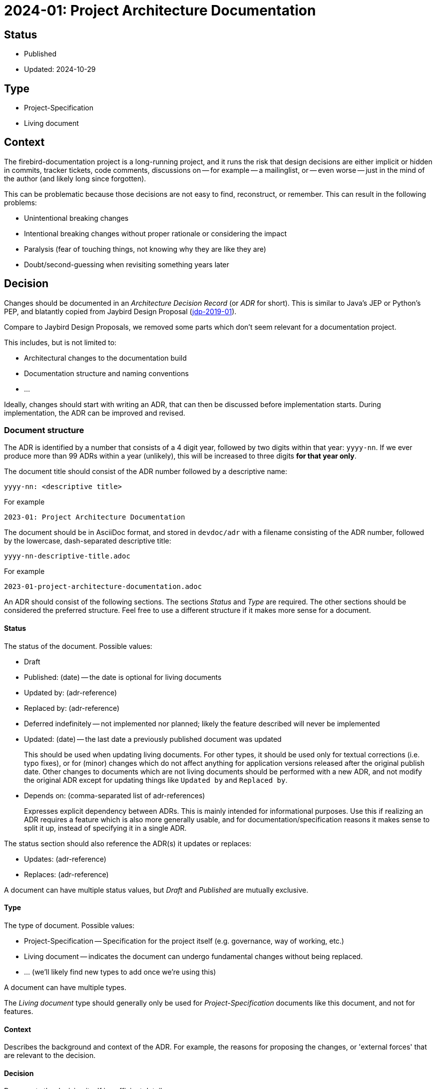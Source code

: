 = 2024-01: Project Architecture Documentation

== Status

* Published
* Updated: 2024-10-29

== Type

* Project-Specification
* Living document

== Context

The firebird-documentation project is a long-running project, and it runs the risk that design decisions are either implicit or hidden in commits, tracker tickets, code comments, discussions on -- for example -- a mailinglist, or -- even worse -- just in the mind of the author (and likely long since forgotten).

This can be problematic because those decisions are not easy to find, reconstruct, or remember.
This can result in the following problems:

* Unintentional breaking changes
* Intentional breaking changes without proper rationale or considering the impact
* Paralysis (fear of touching things, not knowing why they are like they are)
* Doubt/second-guessing when revisiting something years later

== Decision

Changes should be documented in an _Architecture Decision Record_ (or _ADR_ for short).
This is similar to Java's JEP or Python's PEP, and blatantly copied from Jaybird Design Proposal (https://github.com/FirebirdSQL/jaybird/blob/master/devdoc/jdp/jdp-2019-01-jaybird-design-proposal.md[jdp-2019-01^]).

Compare to Jaybird Design Proposals, we removed some parts which don't seem relevant for a documentation project.

This includes, but is not limited to:

* Architectural changes to the documentation build
* Documentation structure and naming conventions
* ...

Ideally, changes should start with writing an ADR, that can then be discussed before implementation starts.
During implementation, the ADR can be improved and revised.

=== Document structure

The ADR is identified by a number that consists of a 4 digit year, followed by two digits within that year: `yyyy-nn`.
If we ever produce more than 99 ADRs within a year (unlikely), this will be increased to three digits *for that year only*.

The document title should consist of the ADR number followed by a descriptive name:

    yyyy-nn: <descriptive title>

For example

    2023-01: Project Architecture Documentation

The document should be in AsciiDoc format, and stored in `devdoc/adr` with a filename consisting of the ADR number, followed by the lowercase, dash-separated descriptive title:

    yyyy-nn-descriptive-title.adoc

For example

    2023-01-project-architecture-documentation.adoc

An ADR should consist of the following sections.
The sections _Status_ and _Type_ are required.
The other sections should be considered the preferred structure.
Feel free to use a different structure if it makes more sense for a document.

==== Status

The status of the document.
Possible values:

* Draft
* Published: (date) -- the date is optional for living documents
* Updated by: (adr-reference)
* Replaced by: (adr-reference)
* Deferred indefinitely -- not implemented nor planned;
likely the feature described will never be implemented
* Updated: (date) -- the last date a previously published document was updated
+
This should be used when updating living documents.
For other types, it should be used only for textual corrections (i.e. typo fixes), or for (minor) changes which do not affect anything for application versions released after the original publish date.
Other changes to documents which are not living documents should be performed with a new ADR, and not modify the original ADR except for updating things like `Updated by` and `Replaced by`.
* Depends on: (comma-separated list of adr-references)
+
Expresses explicit dependency between ADRs.
This is mainly intended for informational purposes.
Use this if realizing an ADR requires a feature which is also more generally usable, and for documentation/specification reasons it makes sense to split it up, instead of specifying it in a single ADR.

The status section should also reference the ADR(s) it updates or replaces:

* Updates: (adr-reference)
* Replaces: (adr-reference)

A document can have multiple status values, but _Draft_ and _Published_ are mutually exclusive.

==== Type

The type of document.
Possible values:

* Project-Specification -- Specification for the project itself (e.g. governance, way of working, etc.)
* Living document -- indicates the document can undergo fundamental changes without being replaced.
* ... (we'll likely find new types to add once we're using this)

A document can have multiple types.

The _Living document_ type should generally only be used for _Project-Specification_ documents like this document, and not for features.

==== Context

Describes the background and context of the ADR.
For example, the reasons for proposing the changes, or 'external forces' that are relevant to the decision.

==== Decision

Documents the decision itself in sufficient detail.

Preferably, the reasons for the decisions should be documented, and -- where possible -- discarded choices or alternatives should be documented.

If any follow-up features or possible future improvement were uncovered, these should be listed as well.

==== Consequences

Documents consequences of the decision.
This includes identifying expected breaking changes caused by the decision.

== Consequences

Architecture Decision Records will help make the design decisions for the project explicit.
This can be used as a guide for maintainers, and serve as a form of documentation for other documentation writers.
